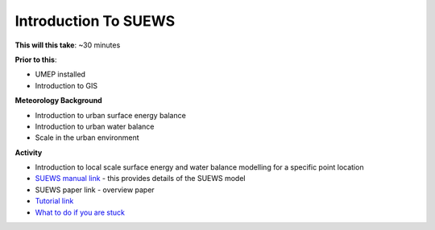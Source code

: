 Introduction To SUEWS
~~~~~~~~~~~~~~~~~~~~~~~~~~~~

**This will this take**: ~30 minutes

**Prior to this**:

-  UMEP installed
-  Introduction to GIS

**Meteorology Background**

-  Introduction to urban surface energy balance
-  Introduction to urban water balance
-  Scale in the urban environment

**Activity**

-  Introduction to local scale surface energy and water balance
   modelling for a specific point location
-  `SUEWS manual link <https://suews-docs.readthedocs.io/>`__ - this
   provides details of the SUEWS model

-  SUEWS paper link - overview paper

-  `Tutorial
   link <https://umep-docs.readthedocs.io/projects/tutorial/en/latest/Tutorials/IntroductionToSuews.html>`__

-  `What to do if you are
   stuck <https://github.com/Urban-Meteorology-Reading/UMEP-Workshop.io/wiki/Stuck%3F>`__

